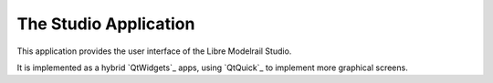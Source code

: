 The Studio Application
======================

This application provides the user interface of the Libre Modelrail Studio.

It is implemented as a hybrid `QtWidgets`_ apps, using `QtQuick`_ to implement more graphical screens.

.. doxygennamespace:: lmrs::studio
